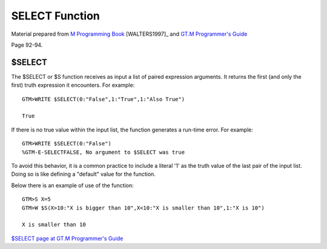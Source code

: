 =================
SELECT Function
=================

Material prepared from `M Programming Book`_ [WALTERS1997]_ and `GT.M Programmer's Guide`_


Page 92-94.


$SELECT
=======

The $SELECT or $S function receives as input a list of paired expression arguments. It returns the first (and only the first) truth expression it encounters. For example::

	GTM>WRITE $SELECT(0:"False",1:"True",1:"Also True")

	True

If there is no true value within the input list, the function generates a run-time error. For example::

	GTM>WRITE $SELECT(0:"False")
	%GTM-E-SELECTFALSE, No argument to $SELECT was true

To avoid this behavior, it is a common practice to include a literal '1' as the truth value of the last pair of the input list. Doing so is like defining a "default" value for the function.

Below there is an example of use of the function::

	GTM>S X=5
	GTM>W $S(X>10:"X is bigger than 10",X<10:"X is smaller than 10",1:"X is 10")

	X is smaller than 10

`$SELECT page at GT.M Programmer's Guide`_

.. _M Programming book: http://books.google.com/books?id=jo8_Mtmp30kC&printsec=frontcover&dq=M+Programming&hl=en&sa=X&ei=2mktT--GHajw0gHnkKWUCw&ved=0CDIQ6AEwAA#v=onepage&q=M%20Programming&f=false
.. _GT.M Programmer's Guide: http://tinco.pair.com/bhaskar/gtm/doc/books/pg/UNIX_manual/index.html
.. _$SELECT page at GT.M Programmer's Guide: http://tinco.pair.com/bhaskar/gtm/doc/books/pg/UNIX_manual/ch07s20.html

